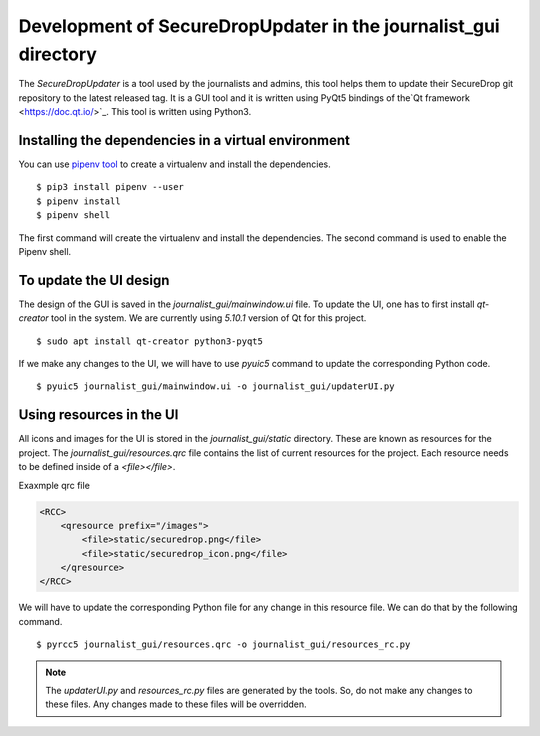 Development of SecureDropUpdater in the journalist_gui directory
=================================================================

The `SecureDropUpdater` is a tool used by the journalists and admins, this tool helps them to update their SecureDrop git repository to the latest released tag.
It is a GUI tool and it is written using PyQt5 bindings of the`Qt framework <https://doc.qt.io/>`_. This tool is written
using Python3.

Installing the dependencies in a virtual environment
-----------------------------------------------------

You can use `pipenv tool <https://docs.pipenv.org>`_ to create a virtualenv and install the dependencies.

::

    $ pip3 install pipenv --user
    $ pipenv install
    $ pipenv shell


The first command will create the virtualenv and install the dependencies. The second command is used to
enable the Pipenv shell.


To update the UI design
-----------------------

The design of the GUI is saved in the *journalist_gui/mainwindow.ui* file. To update the UI, one has to first install
`qt-creator` tool in the system. We are currently using *5.10.1* version of Qt for this project.

::

    $ sudo apt install qt-creator python3-pyqt5



If we make any changes to the UI, we  will have to use *pyuic5* command to update the corresponding Python code.

::

    $ pyuic5 journalist_gui/mainwindow.ui -o journalist_gui/updaterUI.py


Using resources in the UI
--------------------------

All icons and images for the UI is stored in the `journalist_gui/static` directory. These are known as resources for the
project. The *journalist_gui/resources.qrc* file contains the list of current resources for the project. Each resource needs
to be defined inside of a *<file></file>*.

Exaxmple qrc file

.. code-block:: xml

    <RCC>
        <qresource prefix="/images">
            <file>static/securedrop.png</file>
            <file>static/securedrop_icon.png</file>
        </qresource>
    </RCC>

We will have to update the corresponding Python file for any change in this resource file. We can do that by the following
command.


::

    $ pyrcc5 journalist_gui/resources.qrc -o journalist_gui/resources_rc.py



.. note:: The *updaterUI.py* and *resources_rc.py* files are generated by the tools. So, do not make any changes to these
          files. Any changes made to these files will be overridden.